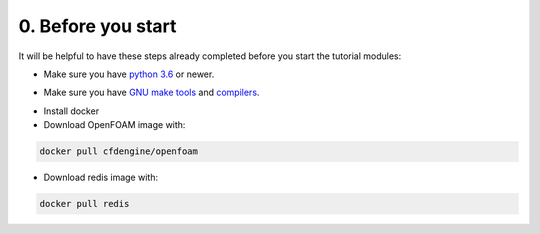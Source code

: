 0. Before you start
===================

It will be helpful to have these steps already completed before you start the tutorial modules:

* Make sure you have `python 3.6`__ or newer.

__ https://www.python.org/downloads/release/python-360/

* Make sure you have `GNU make tools`__ and `compilers`__.

__ https://www.gnu.org/software/make/
__ https://gcc.gnu.org/

* Install docker

* Download OpenFOAM image with:

.. code:: bash

    docker pull cfdengine/openfoam

* Download redis image with:

.. code:: bash

    docker pull redis
